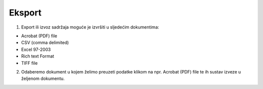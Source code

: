 Eksport
=============

1. Export ili izvoz sadržaja moguće je izvršiti u sljedećim dokumentima:

•	Acrobat (PDF) file
•	CSV (comma delimited)
•	Excel 97-2003
•	Rich text Format
•	TIFF file

2. Odaberemo dokument u kojem želimo preuzeti podatke klikom na npr. Acrobat (PDF) file  te ih sustav izveze u željenom dokumentu.

.. image:: izvjestaji_export.png
   :align: center
